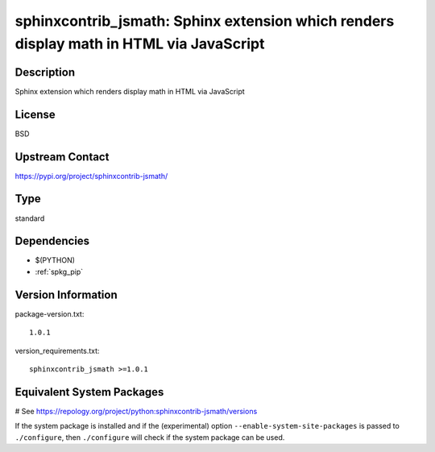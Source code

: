 .. _spkg_sphinxcontrib_jsmath:

sphinxcontrib_jsmath: Sphinx extension which renders display math in HTML via JavaScript
========================================================================================

Description
-----------

Sphinx extension which renders display math in HTML via JavaScript

License
-------

BSD

Upstream Contact
----------------

https://pypi.org/project/sphinxcontrib-jsmath/



Type
----

standard


Dependencies
------------

- $(PYTHON)
- :ref:`spkg_pip`

Version Information
-------------------

package-version.txt::

    1.0.1

version_requirements.txt::

    sphinxcontrib_jsmath >=1.0.1

Equivalent System Packages
--------------------------

.. tab:: Arch Linux:

   .. CODE-BLOCK:: bash

       $ sudo pacman -S python-sphinxcontrib-jsmath

.. tab:: conda-forge:

   .. CODE-BLOCK:: bash

       $ conda install sphinxcontrib-jsmath

.. tab:: FreeBSD:

   .. CODE-BLOCK:: bash

       $ sudo pkg install textproc/py-sphinxcontrib-jsmath

.. tab:: Gentoo Linux:

   .. CODE-BLOCK:: bash

       $ sudo emerge dev-python/sphinxcontrib-jsmath

.. tab:: MacPorts:

   .. CODE-BLOCK:: bash

       $ sudo port install py37-sphinxcontrib-jsmath

.. tab:: openSUSE:

   .. CODE-BLOCK:: bash

       $ sudo zypper install python3\$\{PYTHON_MINOR\}-sphinxcontrib-jsmath

.. tab:: Void Linux:

   .. CODE-BLOCK:: bash

       $ sudo xbps-install python3-sphinxcontrib-jsmath

# See https://repology.org/project/python:sphinxcontrib-jsmath/versions

If the system package is installed and if the (experimental) option
``--enable-system-site-packages`` is passed to ``./configure``, then ``./configure`` will check if the system package can be used.
